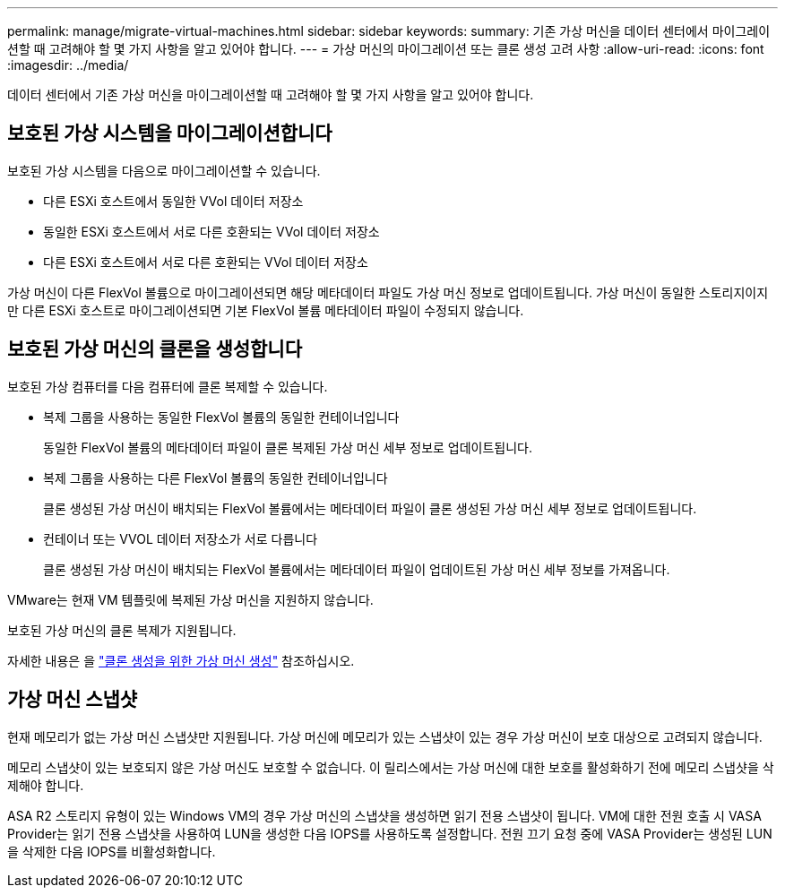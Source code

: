 ---
permalink: manage/migrate-virtual-machines.html 
sidebar: sidebar 
keywords:  
summary: 기존 가상 머신을 데이터 센터에서 마이그레이션할 때 고려해야 할 몇 가지 사항을 알고 있어야 합니다. 
---
= 가상 머신의 마이그레이션 또는 클론 생성 고려 사항
:allow-uri-read: 
:icons: font
:imagesdir: ../media/


[role="lead"]
데이터 센터에서 기존 가상 머신을 마이그레이션할 때 고려해야 할 몇 가지 사항을 알고 있어야 합니다.



== 보호된 가상 시스템을 마이그레이션합니다

보호된 가상 시스템을 다음으로 마이그레이션할 수 있습니다.

* 다른 ESXi 호스트에서 동일한 VVol 데이터 저장소
* 동일한 ESXi 호스트에서 서로 다른 호환되는 VVol 데이터 저장소
* 다른 ESXi 호스트에서 서로 다른 호환되는 VVol 데이터 저장소


가상 머신이 다른 FlexVol 볼륨으로 마이그레이션되면 해당 메타데이터 파일도 가상 머신 정보로 업데이트됩니다. 가상 머신이 동일한 스토리지이지만 다른 ESXi 호스트로 마이그레이션되면 기본 FlexVol 볼륨 메타데이터 파일이 수정되지 않습니다.



== 보호된 가상 머신의 클론을 생성합니다

보호된 가상 컴퓨터를 다음 컴퓨터에 클론 복제할 수 있습니다.

* 복제 그룹을 사용하는 동일한 FlexVol 볼륨의 동일한 컨테이너입니다
+
동일한 FlexVol 볼륨의 메타데이터 파일이 클론 복제된 가상 머신 세부 정보로 업데이트됩니다.

* 복제 그룹을 사용하는 다른 FlexVol 볼륨의 동일한 컨테이너입니다
+
클론 생성된 가상 머신이 배치되는 FlexVol 볼륨에서는 메타데이터 파일이 클론 생성된 가상 머신 세부 정보로 업데이트됩니다.

* 컨테이너 또는 VVOL 데이터 저장소가 서로 다릅니다
+
클론 생성된 가상 머신이 배치되는 FlexVol 볼륨에서는 메타데이터 파일이 업데이트된 가상 머신 세부 정보를 가져옵니다.



VMware는 현재 VM 템플릿에 복제된 가상 머신을 지원하지 않습니다.

보호된 가상 머신의 클론 복제가 지원됩니다.

자세한 내용은 을 https://techdocs.broadcom.com/us/en/vmware-cis/vsphere/vsphere/7-0/vsphere-virtual-machine-administration-guide-7-0/deploying-virtual-machinesvm-admin/clone-an-existing-virtual-machine-h5vm-admin.html["클론 생성을 위한 가상 머신 생성"] 참조하십시오.



== 가상 머신 스냅샷

현재 메모리가 없는 가상 머신 스냅샷만 지원됩니다. 가상 머신에 메모리가 있는 스냅샷이 있는 경우 가상 머신이 보호 대상으로 고려되지 않습니다.

메모리 스냅샷이 있는 보호되지 않은 가상 머신도 보호할 수 없습니다.  이 릴리스에서는 가상 머신에 대한 보호를 활성화하기 전에 메모리 스냅샷을 삭제해야 합니다.

ASA R2 스토리지 유형이 있는 Windows VM의 경우 가상 머신의 스냅샷을 생성하면 읽기 전용 스냅샷이 됩니다. VM에 대한 전원 호출 시 VASA Provider는 읽기 전용 스냅샷을 사용하여 LUN을 생성한 다음 IOPS를 사용하도록 설정합니다. 전원 끄기 요청 중에 VASA Provider는 생성된 LUN을 삭제한 다음 IOPS를 비활성화합니다.
